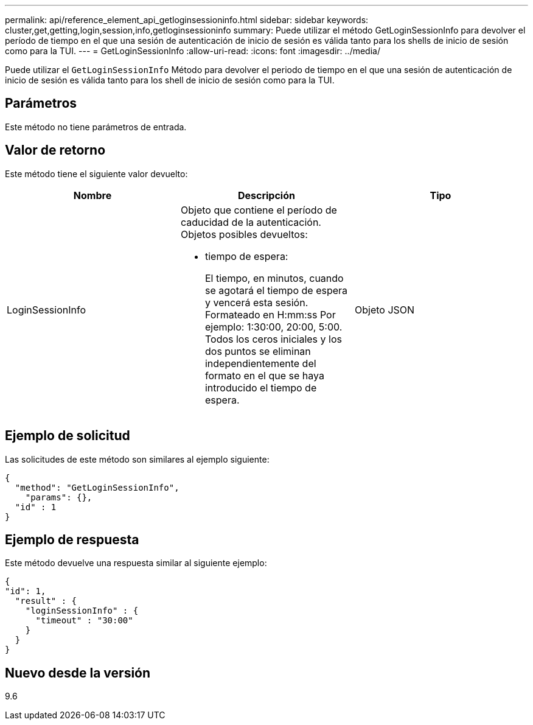 ---
permalink: api/reference_element_api_getloginsessioninfo.html 
sidebar: sidebar 
keywords: cluster,get,getting,login,session,info,getloginsessioninfo 
summary: Puede utilizar el método GetLoginSessionInfo para devolver el período de tiempo en el que una sesión de autenticación de inicio de sesión es válida tanto para los shells de inicio de sesión como para la TUI. 
---
= GetLoginSessionInfo
:allow-uri-read: 
:icons: font
:imagesdir: ../media/


[role="lead"]
Puede utilizar el `GetLoginSessionInfo` Método para devolver el periodo de tiempo en el que una sesión de autenticación de inicio de sesión es válida tanto para los shell de inicio de sesión como para la TUI.



== Parámetros

Este método no tiene parámetros de entrada.



== Valor de retorno

Este método tiene el siguiente valor devuelto:

|===
| Nombre | Descripción | Tipo 


 a| 
LoginSessionInfo
 a| 
Objeto que contiene el período de caducidad de la autenticación. Objetos posibles devueltos:

* tiempo de espera:
+
El tiempo, en minutos, cuando se agotará el tiempo de espera y vencerá esta sesión. Formateado en H:mm:ss Por ejemplo: 1:30:00, 20:00, 5:00. Todos los ceros iniciales y los dos puntos se eliminan independientemente del formato en el que se haya introducido el tiempo de espera.


 a| 
Objeto JSON

|===


== Ejemplo de solicitud

Las solicitudes de este método son similares al ejemplo siguiente:

[listing]
----
{
  "method": "GetLoginSessionInfo",
    "params": {},
  "id" : 1
}
----


== Ejemplo de respuesta

Este método devuelve una respuesta similar al siguiente ejemplo:

[listing]
----
{
"id": 1,
  "result" : {
    "loginSessionInfo" : {
      "timeout" : "30:00"
    }
  }
}
----


== Nuevo desde la versión

9.6
